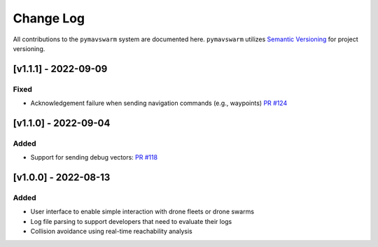 ==========
Change Log
==========

All contributions to the ``pymavswarm`` system are documented here. ``pymavswarm``
utilizes `Semantic Versioning`_ for project versioning.

.. _Semantic Versioning: https://semver.org/

[v1.1.1] - 2022-09-09
---------------------

Fixed
^^^^^

- Acknowledgement failure when sending navigation commands (e.g., waypoints) `PR #124`_

.. _PR #124: https://github.com/unl-nimbus-lab/pymavswarm/pull/124


[v1.1.0] - 2022-09-04
---------------------

Added
^^^^^

- Support for sending debug vectors: `PR #118`_

.. _PR #118: https://github.com/unl-nimbus-lab/pymavswarm/pull/118


[v1.0.0] - 2022-08-13
---------------------

Added
^^^^^

- User interface to enable simple interaction with drone fleets or
  drone swarms
- Log file parsing to support developers that need to evaluate their logs
- Collision avoidance using real-time reachability analysis

